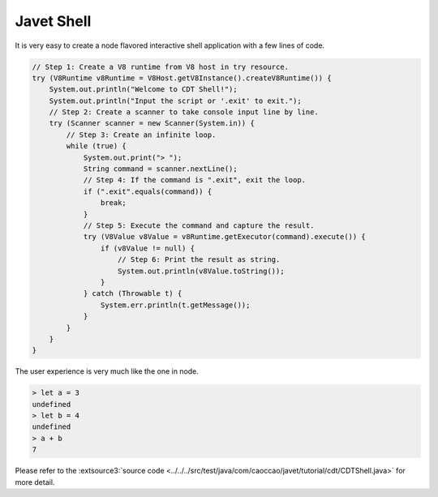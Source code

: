 ===========
Javet Shell
===========

It is very easy to create a node flavored interactive shell application with a few lines of code.

.. code-block:: java

    // Step 1: Create a V8 runtime from V8 host in try resource.
    try (V8Runtime v8Runtime = V8Host.getV8Instance().createV8Runtime()) {
        System.out.println("Welcome to CDT Shell!");
        System.out.println("Input the script or '.exit' to exit.");
        // Step 2: Create a scanner to take console input line by line.
        try (Scanner scanner = new Scanner(System.in)) {
            // Step 3: Create an infinite loop.
            while (true) {
                System.out.print("> ");
                String command = scanner.nextLine();
                // Step 4: If the command is ".exit", exit the loop.
                if (".exit".equals(command)) {
                    break;
                }
                // Step 5: Execute the command and capture the result.
                try (V8Value v8Value = v8Runtime.getExecutor(command).execute()) {
                    if (v8Value != null) {
                        // Step 6: Print the result as string.
                        System.out.println(v8Value.toString());
                    }
                } catch (Throwable t) {
                    System.err.println(t.getMessage());
                }
            }
        }
    }

The user experience is very much like the one in node.

.. code-block:: js

    > let a = 3
    undefined
    > let b = 4
    undefined
    > a + b
    7

Please refer to the :extsource3:`source code <../../../src/test/java/com/caoccao/javet/tutorial/cdt/CDTShell.java>` for more detail.
